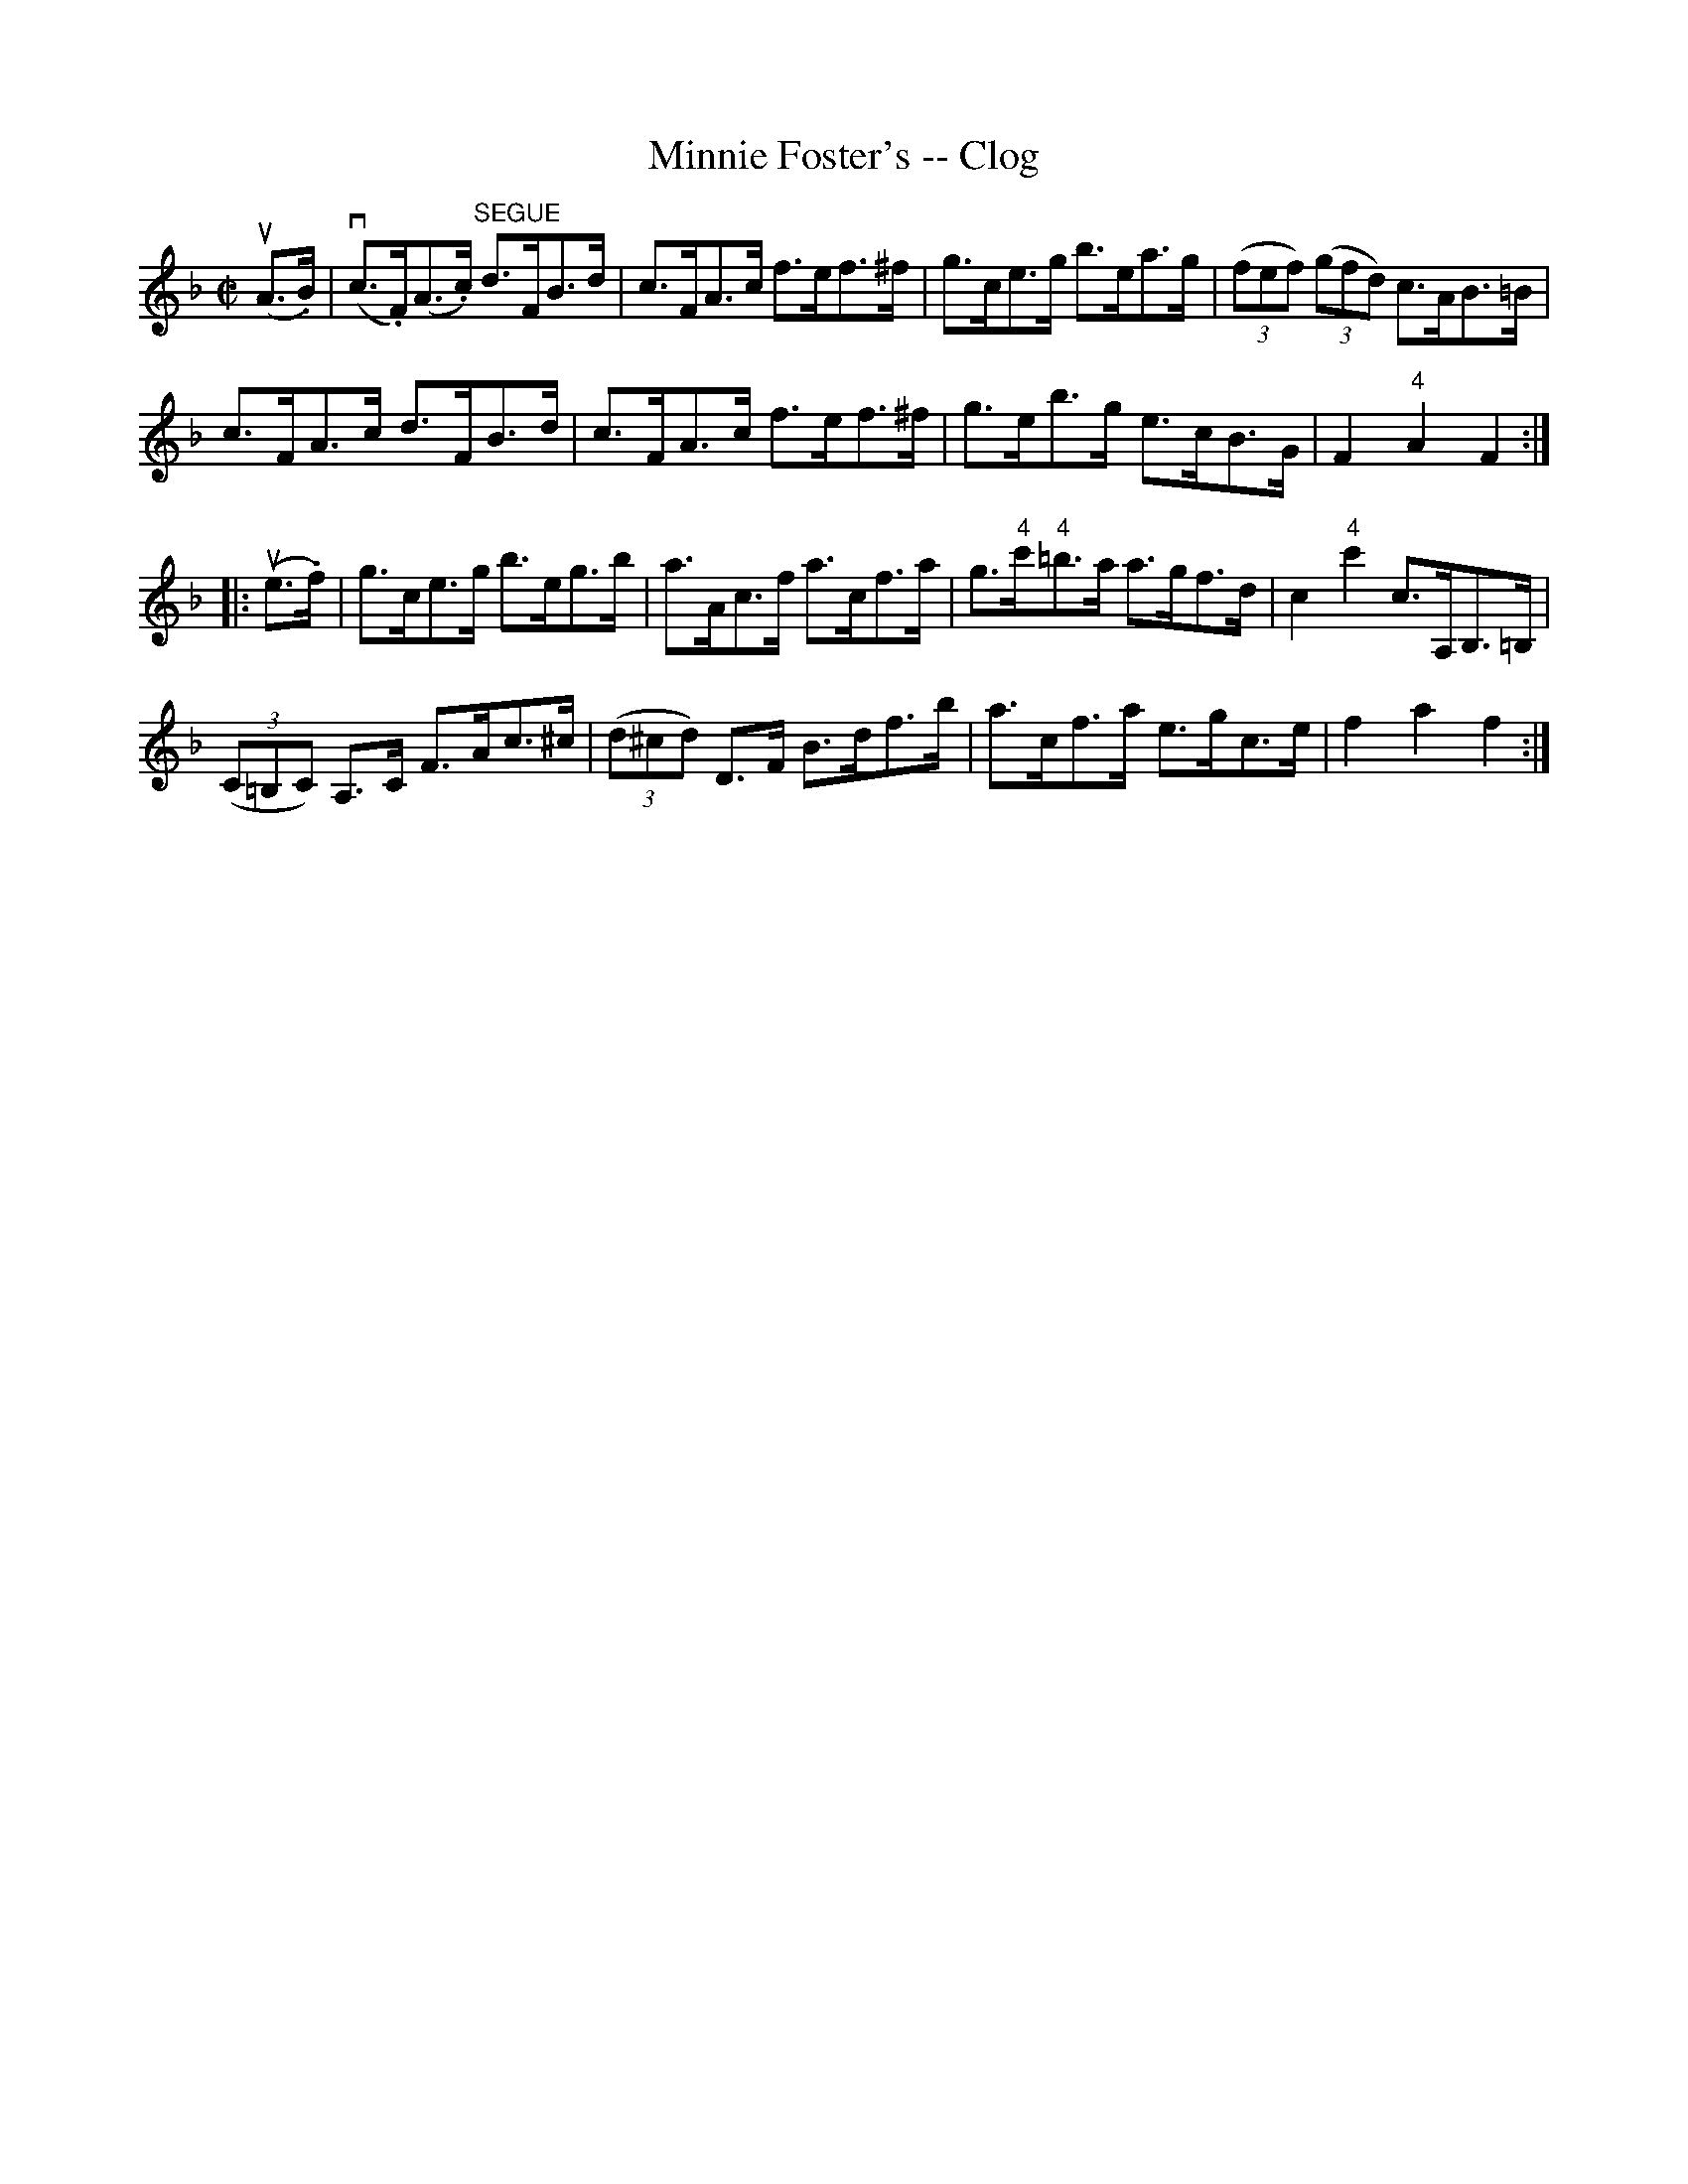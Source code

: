 X: 1
T:Minnie Foster's -- Clog
M:C|
L:1/8
R:clog
B:Ryan's Mammoth Collection
N:156 929
Z:Contributed by Ray Davies,  ray:davies99.freeserve.co.uk
K:F
u(A>.B)|\
v(c>.F)(A>.c) "^SEGUE"d>FB>d | c>FA>c f>ef>^f |\
 g>ce>g b>ea>g | ((3fef) ((3gfd) c>AB>=B |
c>FA>c d>FB>d | c>FA>c f>ef>^f | g>eb>g e>cB>G | F2 "4"A2 F2:|
|:u(e>.f)|\
g>ce>g b>eg>b | a>Ac>f a>cf>a | g>"4"c'"4"=b>a a>gf>d |\
 c2 "4"c'2 c>A,B,>=B, |
((3C=B,C) A,>C F>Ac>^c | ((3d^cd) D>F B>df>b | a>cf>a e>gc>e |\
 f2 a2 f2:|
